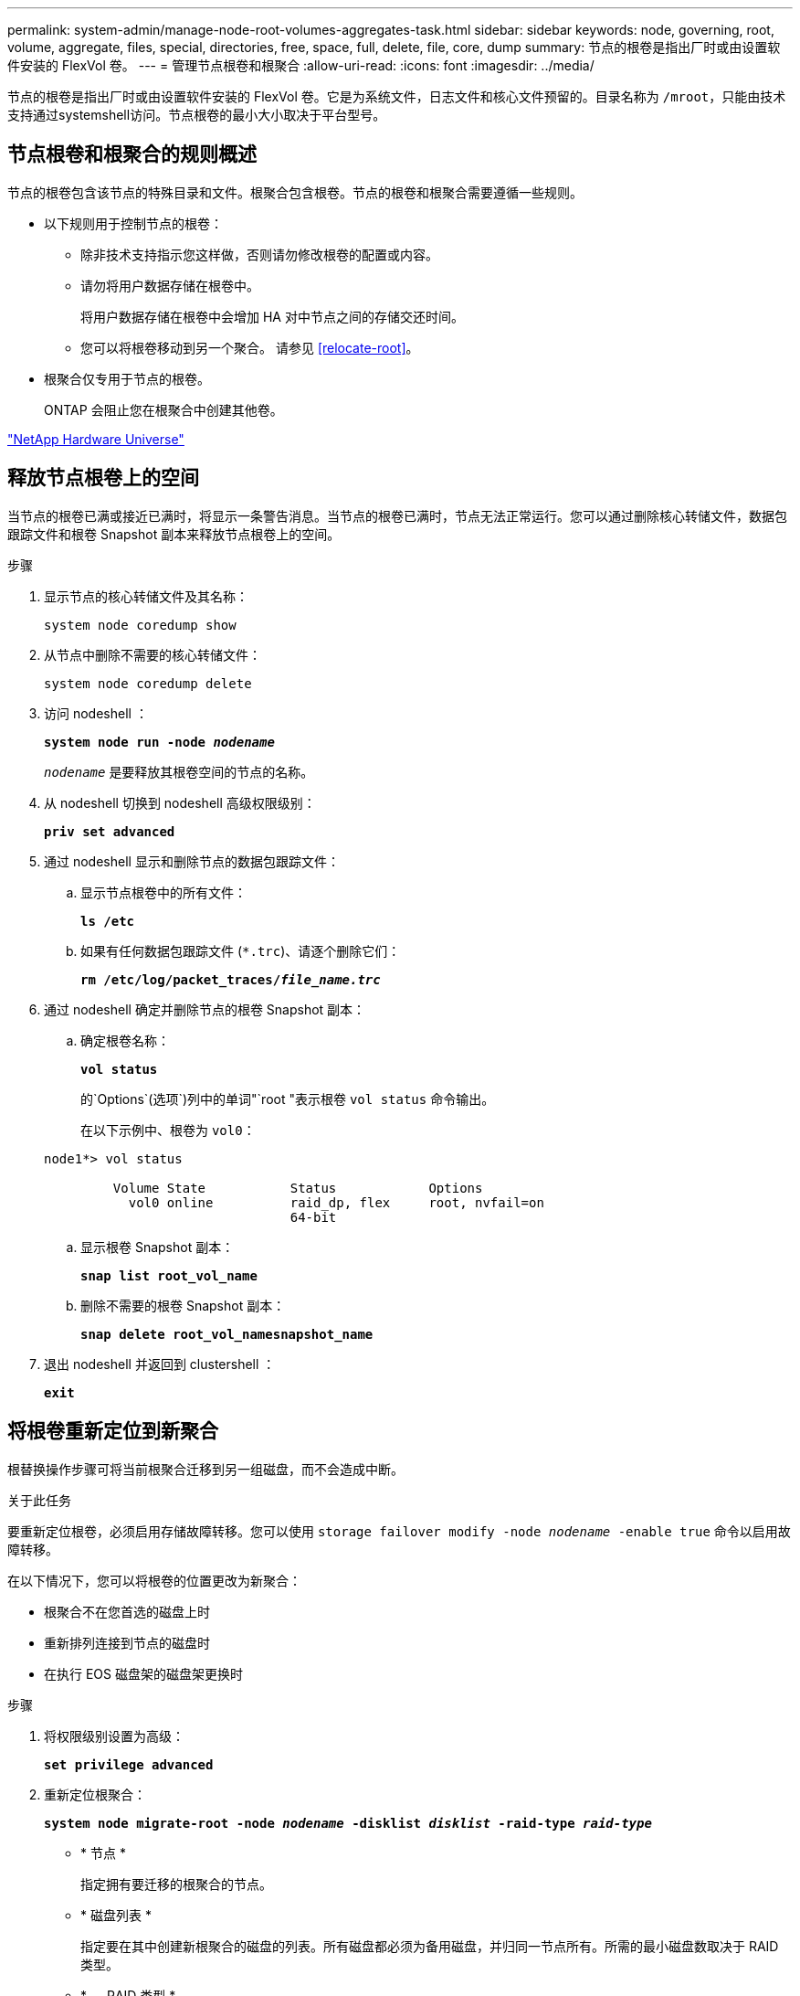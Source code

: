 ---
permalink: system-admin/manage-node-root-volumes-aggregates-task.html 
sidebar: sidebar 
keywords: node, governing, root, volume, aggregate, files, special, directories, free, space, full, delete, file, core, dump 
summary: 节点的根卷是指出厂时或由设置软件安装的 FlexVol 卷。 
---
= 管理节点根卷和根聚合
:allow-uri-read: 
:icons: font
:imagesdir: ../media/


[role="lead"]
节点的根卷是指出厂时或由设置软件安装的 FlexVol 卷。它是为系统文件，日志文件和核心文件预留的。目录名称为 `/mroot`，只能由技术支持通过systemshell访问。节点根卷的最小大小取决于平台型号。



== 节点根卷和根聚合的规则概述

节点的根卷包含该节点的特殊目录和文件。根聚合包含根卷。节点的根卷和根聚合需要遵循一些规则。

* 以下规则用于控制节点的根卷：
+
** 除非技术支持指示您这样做，否则请勿修改根卷的配置或内容。
** 请勿将用户数据存储在根卷中。
+
将用户数据存储在根卷中会增加 HA 对中节点之间的存储交还时间。

** 您可以将根卷移动到另一个聚合。  请参见 <<relocate-root>>。


* 根聚合仅专用于节点的根卷。
+
ONTAP 会阻止您在根聚合中创建其他卷。



https://hwu.netapp.com["NetApp Hardware Universe"^]



== 释放节点根卷上的空间

当节点的根卷已满或接近已满时，将显示一条警告消息。当节点的根卷已满时，节点无法正常运行。您可以通过删除核心转储文件，数据包跟踪文件和根卷 Snapshot 副本来释放节点根卷上的空间。

.步骤
. 显示节点的核心转储文件及其名称：
+
`system node coredump show`

. 从节点中删除不需要的核心转储文件：
+
`system node coredump delete`

. 访问 nodeshell ：
+
`*system node run -node _nodename_*`

+
`_nodename_` 是要释放其根卷空间的节点的名称。

. 从 nodeshell 切换到 nodeshell 高级权限级别：
+
`*priv set advanced*`

. 通过 nodeshell 显示和删除节点的数据包跟踪文件：
+
.. 显示节点根卷中的所有文件：
+
`*ls /etc*`

.. 如果有任何数据包跟踪文件 (`*.trc`)、请逐个删除它们：
+
`*rm /etc/log/packet_traces/_file_name.trc_*`



. 通过 nodeshell 确定并删除节点的根卷 Snapshot 副本：
+
.. 确定根卷名称：
+
`*vol status*`

+
的`Options`(选项`)列中的单词"`root "表示根卷 `vol status` 命令输出。

+
在以下示例中、根卷为 `vol0`：

+
[listing]
----
node1*> vol status

         Volume State           Status            Options
           vol0 online          raid_dp, flex     root, nvfail=on
                                64-bit
----
.. 显示根卷 Snapshot 副本：
+
`*snap list root_vol_name*`

.. 删除不需要的根卷 Snapshot 副本：
+
`*snap delete root_vol_namesnapshot_name*`



. 退出 nodeshell 并返回到 clustershell ：
+
`*exit*`





== 将根卷重新定位到新聚合

根替换操作步骤可将当前根聚合迁移到另一组磁盘，而不会造成中断。

.关于此任务
要重新定位根卷，必须启用存储故障转移。您可以使用 `storage failover modify -node _nodename_ -enable true` 命令以启用故障转移。

在以下情况下，您可以将根卷的位置更改为新聚合：

* 根聚合不在您首选的磁盘上时
* 重新排列连接到节点的磁盘时
* 在执行 EOS 磁盘架的磁盘架更换时


.步骤
. 将权限级别设置为高级：
+
`*set privilege advanced*`

. 重新定位根聚合：
+
`*system node migrate-root -node _nodename_ -disklist _disklist_ -raid-type _raid-type_*`

+
** * 节点 *
+
指定拥有要迁移的根聚合的节点。

** * 磁盘列表 *
+
指定要在其中创建新根聚合的磁盘的列表。所有磁盘都必须为备用磁盘，并归同一节点所有。所需的最小磁盘数取决于 RAID 类型。

** * — RAID 类型 *
+
指定根聚合的 RAID 类型。默认值为 `raid-dp`。



. 监控作业进度：
+
`*job show -id _jobid_ -instance*`



.结果
如果所有预检均成功，则该命令将启动根卷更换作业并退出。希望节点重新启动。
